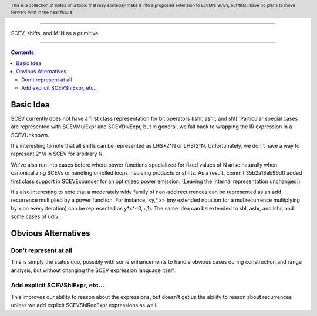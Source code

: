 .. header:: This is a collection of notes on a topic that may someday make it into a proposed extension to LLVM's SCEV, but that I have no plans to move forward with in the near future.  

-------------------------------------------------

SCEV, shifts, and M^N as a primitive

-------------------------------------------------

.. contents::

Basic Idea
===========

SCEV currently does not have a first class representation for bit operators (lshr, ashr, and shl).  Particular special cases are represented with SCEVMulExpr and SCEVDivExpr, but in general, we fall back to wrapping the IR expression in a SCEVUnknown.

It's interesting to note that all shifts can be represented as LHS*2^N or LHS/2^N.  Unfortunately, we don't have a way to represent 2^M in SCEV for arbitrary N.

We've also run into cases before where power functions specialized for fixed values of N arise naturally when canonicalizing SCEVs or handling unrolled loops involving products or shifts.  As a result, commit 35b2a18eb96d0 added first class support in SCEVExpander for an optimized power emission.  (Leaving the internal representation unchanged.)

It's also interesting to note that a moderately wide family of non-add recurrences can be represented as an add recurrence multiplied by a power function.  For instance, <y,*,x> (my extended notation for a mul recurrence multiplying by x on every iteration) can be represented as y*x^<0,+,1).  The same idea can be extended to shl, ashr, and lshr, and some cases of udiv.

Obvious Alternatives
====================

Don't represent at all
----------------------

This is simply the status quo, possibly with some enhancements to handle obvious cases during construction and range analysis, but without changing the SCEV expression language itself.

Add explicit SCEVShlExpr, etc...
---------------------------------

This improves our ability to reason about the expressions, but doesn't get us the ability to reason about recurrences unless we add explicit SCEVShlRecExpr expressions as well.  











